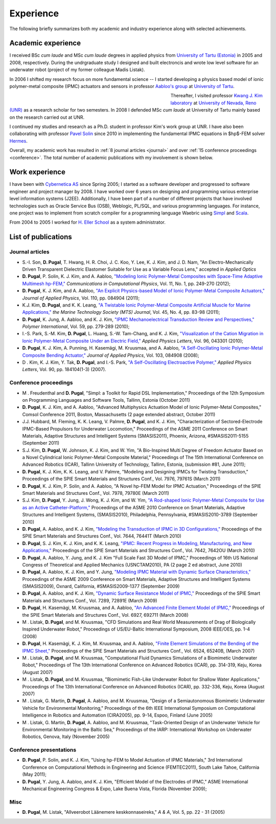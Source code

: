 Experience
==========

The following briefly summarizes both my academic and
industry experience along with selected achievements.

Academic experience
-------------------

I received BSc *cum laude* and MSc *cum laude* degrees in applied physics
from `University of Tartu (Estonia)
<http://www.ut.ee/>`_ in 2005 and 2008, respectively.
During the undrgraduate study I designed and
built electroncis and wrote low level software for an
underwater robot (project of my former colleague Madis Listak).

In 2006 I shifted my research focus on more fundamental science --
I started developing a physics based model of ionic
polymer-metal composite (IPMC) actuators and sensors in professor
`Aabloo's group <http://www.ims.ut.ee>`_ at 
`University of Tartu <http://www.ut.ee>`_. 

.. figure:: img/nr_publications.png
	:figwidth: 450px
	:width: 400px
	:align: left
	:alt: Total number of publications

Thereafter, I visited professor 
`Kwang J. Kim laboratory <http://www.kwangjinkim.org>`_
at `University of Nevada, Reno (UNR) <http://www.unr.edu>`_
as a research scholar for two semesters. 
In 2008 I defended MSc *cum laude* at University of Tartu
mainly based on the research carried out at UNR. 

I continued my studies and research as a Ph.D. student  
in professor Kim's work group at UNR. I have also been collaborating
with professor `Pavel Solin <http://hpfem.org/~pavel/>`_ since 2010 in 
implementing the fundamental IPMC equations in $hp$-FEM solver
`Hermes <http://www.hpfem.org/hermes/>`_.

Overall, my academic work has resulted in :ref:`8 journal articles <journal>`  
and over :ref:`15 conference proceedings <conference>`. The total number
of academic publications with my involvement is shown below.


Work experience
---------------

I have been with `Cybernetica AS <http://www.cyber.ee/home/index.html>`_ 
since Spring 2005; I started as a software developer
and progressed to software engineer and project manager by 2008.
I have worked over 6 years on designing and programming 
various enterprise level information systems (J2EE).
Additionally, I have been part of a 
number of different projects that have involved
technologies such as Oracle Service Bus (OSB), Weblogic, PL/SQL, and 
various programming languages. 
For instance, one project was to implement 
from scratch compiler for a 
programming language Waebric using `Simpl
<http://research.cyber.ee/simpl/>`_ and `Scala <http://www.scala-lang.org/>`_.

.. seealso::

	`Waebric source code <https://github.com/simpl-dev/waebric>`_	

From 2004 to 2005 I worked for `H. Eller School <http://www.tmk.ee/>`_ as
a system administrator.

.. _publications:

List of publications
--------------------

.. _journal:

Journal articles
^^^^^^^^^^^^^^^^

* S.-I. Son, **D. Pugal**, T. Hwang, H. R. Choi, J. C. Koo, Y. Lee, K. J. Kim, and J. D. Nam, "An Electro-Mechanically Driven Transparent Dielectric Elastomer Suitable for Use as a Variable Focus Lens," accepted in *Applied Optics*
* **D. Pugal**, P. Solin, K. J. Kim, and A. Aabloo, `"Modeling Ionic Polymer-Metal Composites with Space-Time Adaptive Multimesh hp-FEM," <http://dx.doi.org/10.4208/cicp.081110.180311a>`_ *Communications in Computational Physics*, Vol. 11, No. 1, pp. 249-270 (2012);
* **D. Pugal**, K. J. Kim, and A. Aabloo, `"An Explicit Physics-based Model of Ionic Polymer-Metal Composite Actuators," <http://link.aip.org/link/doi/10.1063/1.3650903>`_ *Journal of Applied Physics*, Vol. 110, pp. 084904 (2011);
* K.J. Kim, **D. Pugal**, and K. K. Leang, `"A Twistable Ionic Polymer-Metal Composite Artificial Muscle for Marine Applications," <http://dx.doi.org/10.4031/MTSJ.45.4.9>`_ *the Marine Technology Society (MTS) Journal*, Vol. 45, No. 4, pp. 83-98 (2011);
* **D. Pugal**, K. Jung, A. Aabloo, and K. J. Kim, `"IPMC Mechanoelectrical Transduction Review and Perspectives," <http://onlinelibrary.wiley.com/doi/10.1002/pi.2759/full>`_ *Polymer International*, Vol. 59, pp. 279-289 (2010);
* I.-S. Park, S.-M. Kim, **D. Pugal**, L. Huang, S.-W. Tam-Chang, and K. J. Kim, `"Visualization of the Cation Migration in Ionic Polymer-Metal Composite Under an Electric Field," <http://dx.doi.org/10.1063/1.3293290>`_ *Applied Physics Letters*, Vol. 96, 043301 (2010);
* **D. Pugal**, K. J. Kim, A. Punning, H. Kasemägi, M. Kruusmaa, and A. Aabloo, `"A Self-Oscillating Ionic Polymer-Metal Composite Bending Actuator," <http://dx.doi.org/10.1063/1.2903478>`_ *Journal of Applied Physics*, Vol. 103, 084908 (2008);
* D . Kim, K. J. Kim, Y. Tak, **D. Pugal**, and I.-S. Park, `"A Self-Oscillating Electroactive Polymer," <http://dx.doi.org/10.1063/1.2735931>`_ *Applied Physics Letters*,  Vol. 90, pp. 184104(1-3) (2007).

.. _conference:

Conference proceedings
^^^^^^^^^^^^^^^^^^^^^^

* M . Freudenthal and **D. Pugal**, "Simpl: a Toolkit for Rapid DSL Implementation," Proceedings of the 12th Symposium on Programming Languages and Software Tools, Tallinn, Estonia (October 2011)
* **D. Pugal**, K. J. Kim, and A. Aabloo, "Advanced Multiphysics Actuation Model of Ionic Polymer-Metal Composites," Comsol Conference 2011, Boston, Massachusetts (2 page extended abstract, October 2011) 
* J.J. Hubbard, M. Fleming, K. K. Leang, V. Palmre, **D. Pugal**, and K. J. Kim, "Characterization of Sectored-Electrode IPMC-Based Propulsors for Underwater Locomotion," Proceedings of the ASME 2011 Conference on Smart Materials, Adaptive Structures and Intelligent Systems (SMASIS2011), Phoenix, Arizona, #SMASIS2011-5155 (September 2011)
* S.J. Kim, **D. Pugal**, W. Johnson, K. J. Kim, and W. Yim, "A Bio-Inspired Multi Degree of Freedom Actuator Based on a Novel Cylindrical Ionic Polymer-Metal Composite Material," Proceedings of The 15th International Conference on Advanced Robotics (ICAR), Tallinn University of Technology, Tallinn, Estonia, (submission #81, June 2011);
* **D. Pugal**, K. J. Kim, K. K. Leang, and V. Palmre, "Modeling and Designing IPMCs for Twisting Transduction," Proceedings of the SPIE Smart Materials and Structures Conf., Vol. 7976, 79761S (March 2011)
* **D. Pugal**, K. J. Kim, P. Solin, and A. Aabloo, "A Novel hp-FEM Model for IPMC Actuation," Proceedings of the SPIE Smart Materials and Structures Conf., Vol. 7978, 79780E (March 2011)
* S.J. Kim, **D. Pugal**, Y. Jung, J. Wong, K. J. Kim, and W. Yim, `"A Rod-shaped Ionic Polymer-Metal Composite for Use as an Active Catheter-Platform," <http://link.aip.org/link/abstract/ASMECP/v2010/i44168/p145/s1>`_ Proceedings of the ASME 2010 Conference on Smart Materials, Adaptive Structures and Intelligent Systems, (SMASIS2010), Philadelphia, Pennsylvania, #SMASIS2010-3789 (September 2010)
* **D. Pugal**, A. Aabloo, and K. J. Kim, `"Modeling the Transduction of IPMC in 3D Configurations," <http://dx.doi.org/10.1117/12.847958>`_ Proceedings of the SPIE Smart Materials and Structures Conf., Vol. 7644, 76441T (March 2010)
* **D. Pugal**, S. J. Kim, K. J. Kim, and K. K. Leang, `"IPMC: Recent Progress in Modeling, Manufacturing, and New Applications," <http://dx.doi.org/10.1117/12.848281>`_ Proceedings of the SPIE Smart Materials and Structures Conf., Vol. 7642, 7642OU (March 2010)
* **D. Pugal**, A. Aabloo, Y. Jung, and K. J. Kim "Full Scale Fast 3D Model of IPMC," Proceedings of 16th US National Congress of Theoretical and Applied Mechanics (USNCTAM2010), PA (2 page 2 ed abstract, June 2010)
* **D. Pugal**, A. Aabloo, K. J. Kim, and Y. Jung, `"Modeling IPMC Material with Dynamic Surface Characteristics," <http://www.asmedl.org/dbt/dbt.jsp?KEY=ASMECP&Volume=2009&Issue=48975>`_ Proceedings of the ASME 2009 Conference on Smart Materials, Adaptive Structures and Intelligent Systems (SMASIS2009), Oxnard, California, #SMASIS2009-1377 (September 2009)
* **D. Pugal**, A. Aabloo, and K. J. Kim, `"Dynamic Surface Resistance Model of IPMC," <http://dx.doi.org/10.1117/12.815824>`_ Proceedings of the SPIE Smart Materials and Structures Conf., Vol. 7289, 72891E (March 2009)
* **D. Pugal**, H. Kasemägi, M. Kruusmaa, and A. Aabloo, `"An Advanced Finite Element Model of IPMC," <http://dx.doi.org/10.1117/12.776610>`_ Proceedings of the SPIE Smart Materials and Structures Conf., Vol. 6927, 692711 (March 2008)
* M . Listak, **D. Pugal**, and M. Kruusmaa, "CFD Simulations and Real World Measurements of Drag of Biologically Inspired Underwater Robot," Proceedings of US/EU-Baltic International Symposium, 2008 IEEE/OES, pp. 1-4 (2008)
* **D. Pugal**, H. Kasemägi, K. J. Kim, M. Kruusmaa, and A. Aabloo, `"Finite Element Simulations of the Bending of the IPMC Sheet," <http://dx.doi.org/10.1117/12.715966>`_ Proceedings of the SPIE Smart Materials and Structures Conf., Vol. 6524, 65240B, (March 2007) 
* M . Listak, **D. Pugal**, and M. Kruusmaa, "Computational Fluid Dynamics Simulations of a Biomimetic Underwater Robot," Proceedings of The 13th International Conference on Advanced Robotics (ICAR), pp. 314-319, Keju, Korea (August 2007)
* M . Listak, **D. Pugal**, and M. Kruusmaa, "Biomimetic Fish-Like Underwater Robot for Shallow Water Applications," Proceedings of The 13th International Conference on Advanced Robotics (ICAR), pp. 332-336, Keju, Korea (August 2007)
* M . Listak, G. Martin, **D. Pugal**, A. Aabloo, and M. Kruusmaa, "Design of a Semiautonomous Biomimetic Underwater Vehicle for Environmental Monitoring," Proceedings of the 6th IEEE International Symposium on Computational Intelligence in Robotics and Automation (CIRA2005), pp. 9-14, Espoo, Finland (June 2005)
* M . Listak, G. Martin, **D. Pugal**, A. Aabloo, and M. Kruusmaa, "Task-Oriented Design of an Underwater Vehicle for Environmental Monitoring in the Baltic Sea," Proceedings of the IARP: International Workshop on Underwater Robotics, Genova, Italy (November 2005)

Conference presentations
^^^^^^^^^^^^^^^^^^^^^^^^
* **D. Pugal**, P. Solin, and K. J. Kim, "Using hp-FEM to Model Actuation of IPMC Materials," 3rd International Conference on Computational Methods in Engineering and Science (FEMTEC2011), South Lake Tahoe, California (May 2011);
* **D. Pugal**, Y. Jung, A. Aabloo, and K. J. Kim, "Efficient Model of the Electrodes of IPMC," ASME International Mechanical Engineering Congress & Expo, Lake Buena Vista, Florida (November 2009);


Misc
^^^^
* **D. Pugal**, M. Listak, "Allveerobot Läänemere keskkonnaseireks," *A & A*, Vol. 5, pp. 22 - 31 (2005)
